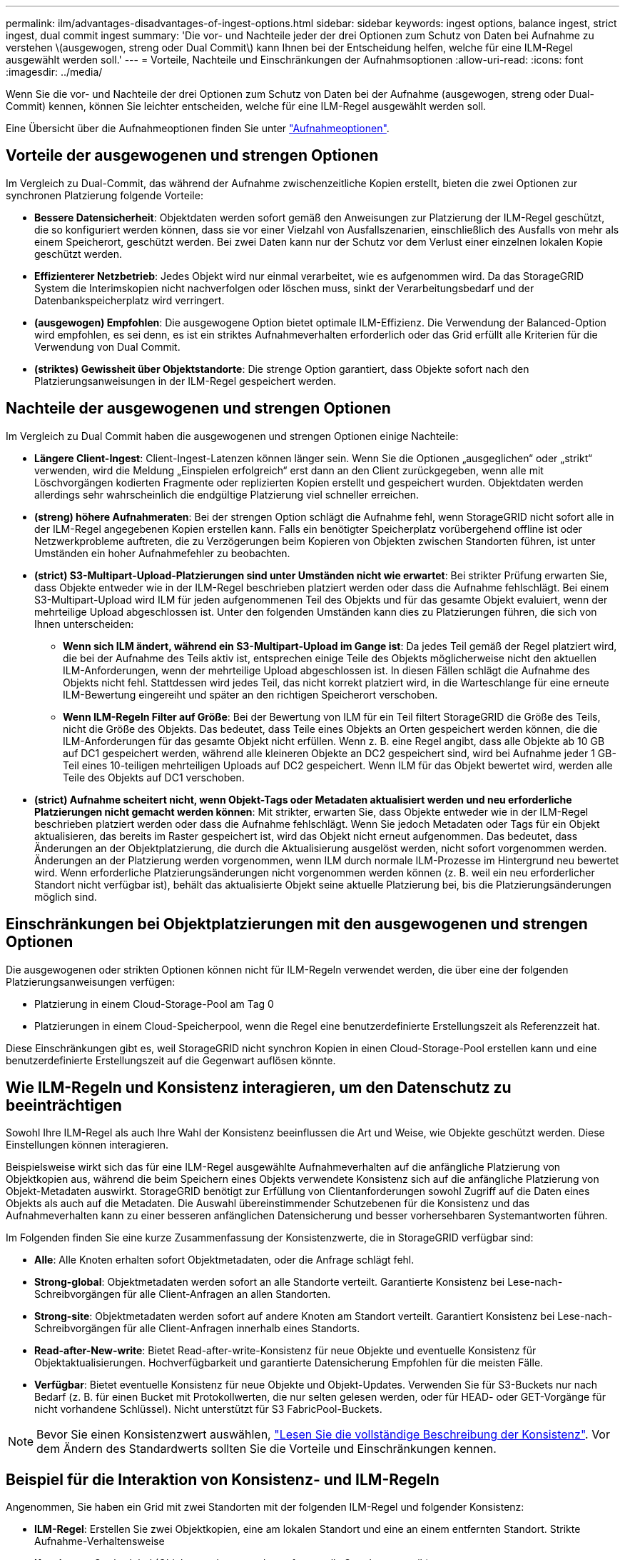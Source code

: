 ---
permalink: ilm/advantages-disadvantages-of-ingest-options.html 
sidebar: sidebar 
keywords: ingest options, balance ingest, strict ingest, dual commit ingest 
summary: 'Die vor- und Nachteile jeder der drei Optionen zum Schutz von Daten bei Aufnahme zu verstehen \(ausgewogen, streng oder Dual Commit\) kann Ihnen bei der Entscheidung helfen, welche für eine ILM-Regel ausgewählt werden soll.' 
---
= Vorteile, Nachteile und Einschränkungen der Aufnahmsoptionen
:allow-uri-read: 
:icons: font
:imagesdir: ../media/


[role="lead"]
Wenn Sie die vor- und Nachteile der drei Optionen zum Schutz von Daten bei der Aufnahme (ausgewogen, streng oder Dual-Commit) kennen, können Sie leichter entscheiden, welche für eine ILM-Regel ausgewählt werden soll.

Eine Übersicht über die Aufnahmeoptionen finden Sie unter link:data-protection-options-for-ingest.html["Aufnahmeoptionen"].



== Vorteile der ausgewogenen und strengen Optionen

Im Vergleich zu Dual-Commit, das während der Aufnahme zwischenzeitliche Kopien erstellt, bieten die zwei Optionen zur synchronen Platzierung folgende Vorteile:

* *Bessere Datensicherheit*: Objektdaten werden sofort gemäß den Anweisungen zur Platzierung der ILM-Regel geschützt, die so konfiguriert werden können, dass sie vor einer Vielzahl von Ausfallszenarien, einschließlich des Ausfalls von mehr als einem Speicherort, geschützt werden. Bei zwei Daten kann nur der Schutz vor dem Verlust einer einzelnen lokalen Kopie geschützt werden.
* *Effizienterer Netzbetrieb*: Jedes Objekt wird nur einmal verarbeitet, wie es aufgenommen wird. Da das StorageGRID System die Interimskopien nicht nachverfolgen oder löschen muss, sinkt der Verarbeitungsbedarf und der Datenbankspeicherplatz wird verringert.
* *(ausgewogen) Empfohlen*: Die ausgewogene Option bietet optimale ILM-Effizienz. Die Verwendung der Balanced-Option wird empfohlen, es sei denn, es ist ein striktes Aufnahmeverhalten erforderlich oder das Grid erfüllt alle Kriterien für die Verwendung von Dual Commit.
* *(striktes) Gewissheit über Objektstandorte*: Die strenge Option garantiert, dass Objekte sofort nach den Platzierungsanweisungen in der ILM-Regel gespeichert werden.




== Nachteile der ausgewogenen und strengen Optionen

Im Vergleich zu Dual Commit haben die ausgewogenen und strengen Optionen einige Nachteile:

* *Längere Client-Ingest*: Client-Ingest-Latenzen können länger sein. Wenn Sie die Optionen „ausgeglichen“ oder „strikt“ verwenden, wird die Meldung „Einspielen erfolgreich“ erst dann an den Client zurückgegeben, wenn alle mit Löschvorgängen kodierten Fragmente oder replizierten Kopien erstellt und gespeichert wurden. Objektdaten werden allerdings sehr wahrscheinlich die endgültige Platzierung viel schneller erreichen.
* *(streng) höhere Aufnahmeraten*: Bei der strengen Option schlägt die Aufnahme fehl, wenn StorageGRID nicht sofort alle in der ILM-Regel angegebenen Kopien erstellen kann. Falls ein benötigter Speicherplatz vorübergehend offline ist oder Netzwerkprobleme auftreten, die zu Verzögerungen beim Kopieren von Objekten zwischen Standorten führen, ist unter Umständen ein hoher Aufnahmefehler zu beobachten.
* *(strict) S3-Multipart-Upload-Platzierungen sind unter Umständen nicht wie erwartet*: Bei strikter Prüfung erwarten Sie, dass Objekte entweder wie in der ILM-Regel beschrieben platziert werden oder dass die Aufnahme fehlschlägt. Bei einem S3-Multipart-Upload wird ILM für jeden aufgenommenen Teil des Objekts und für das gesamte Objekt evaluiert, wenn der mehrteilige Upload abgeschlossen ist. Unter den folgenden Umständen kann dies zu Platzierungen führen, die sich von Ihnen unterscheiden:
+
** *Wenn sich ILM ändert, während ein S3-Multipart-Upload im Gange ist*: Da jedes Teil gemäß der Regel platziert wird, die bei der Aufnahme des Teils aktiv ist, entsprechen einige Teile des Objekts möglicherweise nicht den aktuellen ILM-Anforderungen, wenn der mehrteilige Upload abgeschlossen ist. In diesen Fällen schlägt die Aufnahme des Objekts nicht fehl. Stattdessen wird jedes Teil, das nicht korrekt platziert wird, in die Warteschlange für eine erneute ILM-Bewertung eingereiht und später an den richtigen Speicherort verschoben.
** *Wenn ILM-Regeln Filter auf Größe*: Bei der Bewertung von ILM für ein Teil filtert StorageGRID die Größe des Teils, nicht die Größe des Objekts. Das bedeutet, dass Teile eines Objekts an Orten gespeichert werden können, die die ILM-Anforderungen für das gesamte Objekt nicht erfüllen. Wenn z. B. eine Regel angibt, dass alle Objekte ab 10 GB auf DC1 gespeichert werden, während alle kleineren Objekte an DC2 gespeichert sind, wird bei Aufnahme jeder 1 GB-Teil eines 10-teiligen mehrteiligen Uploads auf DC2 gespeichert. Wenn ILM für das Objekt bewertet wird, werden alle Teile des Objekts auf DC1 verschoben.


* *(strict) Aufnahme scheitert nicht, wenn Objekt-Tags oder Metadaten aktualisiert werden und neu erforderliche Platzierungen nicht gemacht werden können*: Mit strikter, erwarten Sie, dass Objekte entweder wie in der ILM-Regel beschrieben platziert werden oder dass die Aufnahme fehlschlägt. Wenn Sie jedoch Metadaten oder Tags für ein Objekt aktualisieren, das bereits im Raster gespeichert ist, wird das Objekt nicht erneut aufgenommen. Das bedeutet, dass Änderungen an der Objektplatzierung, die durch die Aktualisierung ausgelöst werden, nicht sofort vorgenommen werden. Änderungen an der Platzierung werden vorgenommen, wenn ILM durch normale ILM-Prozesse im Hintergrund neu bewertet wird. Wenn erforderliche Platzierungsänderungen nicht vorgenommen werden können (z. B. weil ein neu erforderlicher Standort nicht verfügbar ist), behält das aktualisierte Objekt seine aktuelle Platzierung bei, bis die Platzierungsänderungen möglich sind.




== Einschränkungen bei Objektplatzierungen mit den ausgewogenen und strengen Optionen

Die ausgewogenen oder strikten Optionen können nicht für ILM-Regeln verwendet werden, die über eine der folgenden Platzierungsanweisungen verfügen:

* Platzierung in einem Cloud-Storage-Pool am Tag 0
* Platzierungen in einem Cloud-Speicherpool, wenn die Regel eine benutzerdefinierte Erstellungszeit als Referenzzeit hat.


Diese Einschränkungen gibt es, weil StorageGRID nicht synchron Kopien in einen Cloud-Storage-Pool erstellen kann und eine benutzerdefinierte Erstellungszeit auf die Gegenwart auflösen könnte.



== Wie ILM-Regeln und Konsistenz interagieren, um den Datenschutz zu beeinträchtigen

Sowohl Ihre ILM-Regel als auch Ihre Wahl der Konsistenz beeinflussen die Art und Weise, wie Objekte geschützt werden. Diese Einstellungen können interagieren.

Beispielsweise wirkt sich das für eine ILM-Regel ausgewählte Aufnahmeverhalten auf die anfängliche Platzierung von Objektkopien aus, während die beim Speichern eines Objekts verwendete Konsistenz sich auf die anfängliche Platzierung von Objekt-Metadaten auswirkt. StorageGRID benötigt zur Erfüllung von Clientanforderungen sowohl Zugriff auf die Daten eines Objekts als auch auf die Metadaten. Die Auswahl übereinstimmender Schutzebenen für die Konsistenz und das Aufnahmeverhalten kann zu einer besseren anfänglichen Datensicherung und besser vorhersehbaren Systemantworten führen.

Im Folgenden finden Sie eine kurze Zusammenfassung der Konsistenzwerte, die in StorageGRID verfügbar sind:

* *Alle*: Alle Knoten erhalten sofort Objektmetadaten, oder die Anfrage schlägt fehl.
* *Strong-global*: Objektmetadaten werden sofort an alle Standorte verteilt. Garantierte Konsistenz bei Lese-nach-Schreibvorgängen für alle Client-Anfragen an allen Standorten.
* *Strong-site*: Objektmetadaten werden sofort auf andere Knoten am Standort verteilt. Garantiert Konsistenz bei Lese-nach-Schreibvorgängen für alle Client-Anfragen innerhalb eines Standorts.
* *Read-after-New-write*: Bietet Read-after-write-Konsistenz für neue Objekte und eventuelle Konsistenz für Objektaktualisierungen. Hochverfügbarkeit und garantierte Datensicherung Empfohlen für die meisten Fälle.
* *Verfügbar*: Bietet eventuelle Konsistenz für neue Objekte und Objekt-Updates. Verwenden Sie für S3-Buckets nur nach Bedarf (z. B. für einen Bucket mit Protokollwerten, die nur selten gelesen werden, oder für HEAD- oder GET-Vorgänge für nicht vorhandene Schlüssel). Nicht unterstützt für S3 FabricPool-Buckets.



NOTE: Bevor Sie einen Konsistenzwert auswählen, link:../s3/consistency-controls.html["Lesen Sie die vollständige Beschreibung der Konsistenz"]. Vor dem Ändern des Standardwerts sollten Sie die Vorteile und Einschränkungen kennen.



== Beispiel für die Interaktion von Konsistenz- und ILM-Regeln

Angenommen, Sie haben ein Grid mit zwei Standorten mit der folgenden ILM-Regel und folgender Konsistenz:

* *ILM-Regel*: Erstellen Sie zwei Objektkopien, eine am lokalen Standort und eine an einem entfernten Standort. Strikte Aufnahme-Verhaltensweise
* *Konsistenz*: Stark-global (Objektmetadaten werden sofort an alle Standorte verteilt).


Wenn ein Client ein Objekt im Grid speichert, erstellt StorageGRID sowohl Objektkopien als auch verteilt Metadaten an beiden Standorten, bevor der Kunde zum Erfolg zurückkehrt.

Das Objekt ist zum Zeitpunkt der Aufnahme der Nachricht vollständig gegen Verlust geschützt. Wenn beispielsweise der lokale Standort kurz nach der Aufnahme verloren geht, befinden sich Kopien der Objektdaten und der Objektmetadaten am Remote-Standort weiterhin. Das Objekt kann vollständig abgerufen werden.

Wenn Sie stattdessen dieselbe ILM-Regel und die Konsistenz für starke Standorte verwenden, erhält der Client möglicherweise eine Erfolgsmeldung, nachdem die Objektdaten am Remote-Standort repliziert wurden, jedoch bevor die Objektmetadaten dort verteilt werden. In diesem Fall entspricht die Sicherung von Objektmetadaten nicht dem Schutzniveau für Objektdaten. Falls der lokale Standort kurz nach der Aufnahme verloren geht, gehen Objektmetadaten verloren. Das Objekt kann nicht abgerufen werden.

Die Beziehung zwischen Konsistenz- und ILM-Regeln kann komplex sein. Wenden Sie sich an den NetApp, wenn Sie Hilfe benötigen.

.Verwandte Informationen
link:example-5-ilm-rules-and-policy-for-strict-ingest-behavior.html["Beispiel 5: ILM-Regeln und Richtlinie für striktes Ingest-Verhalten"]

